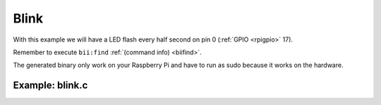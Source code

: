 Blink
=====

With this example we will have a LED flash every half second on pin 0 (:ref:`GPIO <rpigpio>` 17).

Remember to execute ``bii:find`` :ref:`(command info) <biifind>`.

The generated binary only work on your Raspberry Pi and have to run as sudo because it works on the hardware.

Example: blink.c
----------------

.. code-block:: cpp
	:linenos:

	#include <stdio.h>
	#include <drogon/wiringpi/wiringpi/wiringpi.h>

	// LED Pin - wiringPi pin 0 is BCM_GPIO 17.

	#define	LED	0

	int main (void)
	{
	  printf ("Raspberry Pi blink\n") ;

	  wiringPiSetup () ;
	  pinMode (LED, OUTPUT) ;

	  for (;;)
	  {
		digitalWrite (LED, HIGH) ;	// On
		delay (500) ;		// mS
		digitalWrite (LED, LOW) ;	// Off
		delay (500) ;
	  }
	  return 0 ;
	}